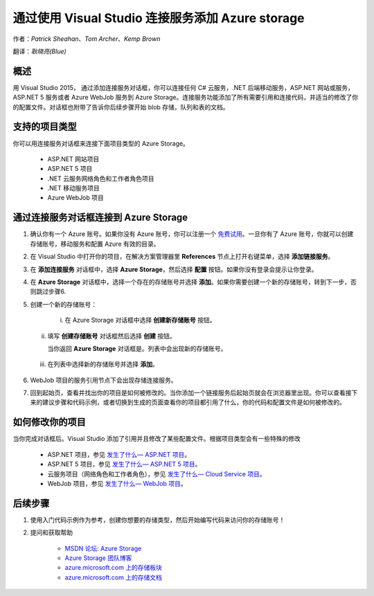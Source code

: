 通过使用 Visual Studio 连接服务添加 Azure storage
=====

作者：`Patrick Sheahan`、`Tom Archer`、`Kemp Brown`

翻译：`耿晓亮(Blue)`

概述
---------------------

用 Visual Studio 2015， 通过添加连接服务对话框，你可以连接任何 C# 云服务，.NET 后端移动服务，ASP.NET 网站或服务，ASP.NET 5 服务或者 Azure WebJob 服务到 Azure Storage。连接服务功能添加了所有需要引用和连接代码，并适当的修改了你的配置文件。对话框也附带了告诉你后续步骤开始 blob 存储，队列和表的文档。

支持的项目类型
---------------------

你可以用连接服务对话框来连接下面项目类型的 Azure Storage。

 - ASP.NET 网站项目

 - ASP.NET 5 项目

 - .NET 云服务网络角色和工作者角色项目

 - .NET 移动服务项目

 - Azure WebJob 项目

通过连接服务对话框连接到 Azure Storage
---------------------

1. 确认你有一个 Azure 账号。如果你没有 Azure 账号，你可以注册一个 `免费试用 <https://azure.microsoft.com/zh-cn/pricing/free-trial/>`_。一旦你有了 Azure 账号，你就可以创建存储账号，移动服务和配置 Azure 有效的目录。

2. 在 Visual Studio 中打开你的项目，在解决方案管理器里 **References** 节点上打开右键菜单，选择 **添加链接服务**。

   .. image :: https://github.com/Azure/azure-content/blob/master/articles/media/vs-azure-tools-connected-services-storage/IC796702.png

3. 在 **添加连接服务** 对话框中，选择 **Azure Storage**，然后选择 **配置** 按钮。如果你没有登录会提示让你登录。

   .. image :: https://github.com/Azure/azure-content/blob/master/articles/media/vs-azure-tools-connected-services-storage/IC796703.png

4. 在 **Azure Storage** 对话框中，选择一个存在的存储账号并选择 **添加**。如果你需要创建一个新的存储账号，转到下一步，否则跳过步骤6. 

   .. image :: https://github.com/Azure/azure-content/blob/master/articles/media/vs-azure-tools-connected-services-storage/IC796704.png

5. 创建一个新的存储账号：

    i. 在 Azure Storage 对话框中选择 **创建新存储账号** 按钮。

   ii. 填写 **创建存储账号** 对话框然后选择 **创建** 按钮。

       .. image :: https://github.com/Azure/azure-content/blob/master/articles/media/vs-azure-tools-connected-services-storage/create-storage-account.png

       当你返回 **Azure Storage** 对话框是。列表中会出现新的存储账号。
    
  iii. 在列表中选择新的存储账号并选择 **添加**。

6. WebJob 项目的服务引用节点下会出现存储连接服务。

   .. image :: https://github.com/Azure/azure-content/blob/master/articles/media/vs-azure-tools-connected-services-storage/IC796705.png

7. 回到起始页，查看并找出你的项目是如何被修改的。当你添加一个链接服务后起始页就会在浏览器里出现。你可以查看接下来的建议步骤和代码示例，或者切换到生成的页面查看你的项目都引用了什么，你的代码和配置文件是如何被修改的。

如何修改你的项目
---------------------

当你完成对话框后。Visual Studio 添加了引用并且修改了某些配置文件。根据项目类型会有一些特殊的修改

 - ASP.NET 项目，参见 `发生了什么— ASP.NET 项目 <https://azure.microsoft.com/zh-cn/pricing/free-trial/>`_。

 - ASP.NET 5 项目，参见 `发生了什么— ASP.NET 5 项目 <https://azure.microsoft.com/zh-cn/documentation/articles/vs-storage-aspnet5-getting-started-blobs/>`_。

 - 云服务项目（网络角色和工作者角色），参见 `发生了什么— Cloud Service 项目 <https://azure.microsoft.com/zh-cn/documentation/articles/vs-storage-cloud-services-getting-started-blobs/>`_。

 - WebJob 项目，参见 `发生了什么— WebJob 项目 <https://github.com/Azure/azure-content/blob/master/articles/storage/vs-storage-webjobs-what-happened.md>`_。

后续步骤
---------------------

1. 使用入门代码示例作为参考，创建你想要的存储类型，然后开始编写代码来访问你的存储账号！

2. 提问和获取帮助

    - `MSDN 论坛: Azure Storage <https://social.msdn.microsoft.com/forums/azure/home?forum=windowsazuredata>`_

    - `Azure Storage 团队博客 <http://blogs.msdn.com/b/windowsazurestorage/>`_

    - `azure.microsoft.com 上的存储板块 <https://azure.microsoft.com/services/storage/>`_

    - `azure.microsoft.com 上的存储文档 <https://azure.microsoft.com/documentation/services/storage/>`_